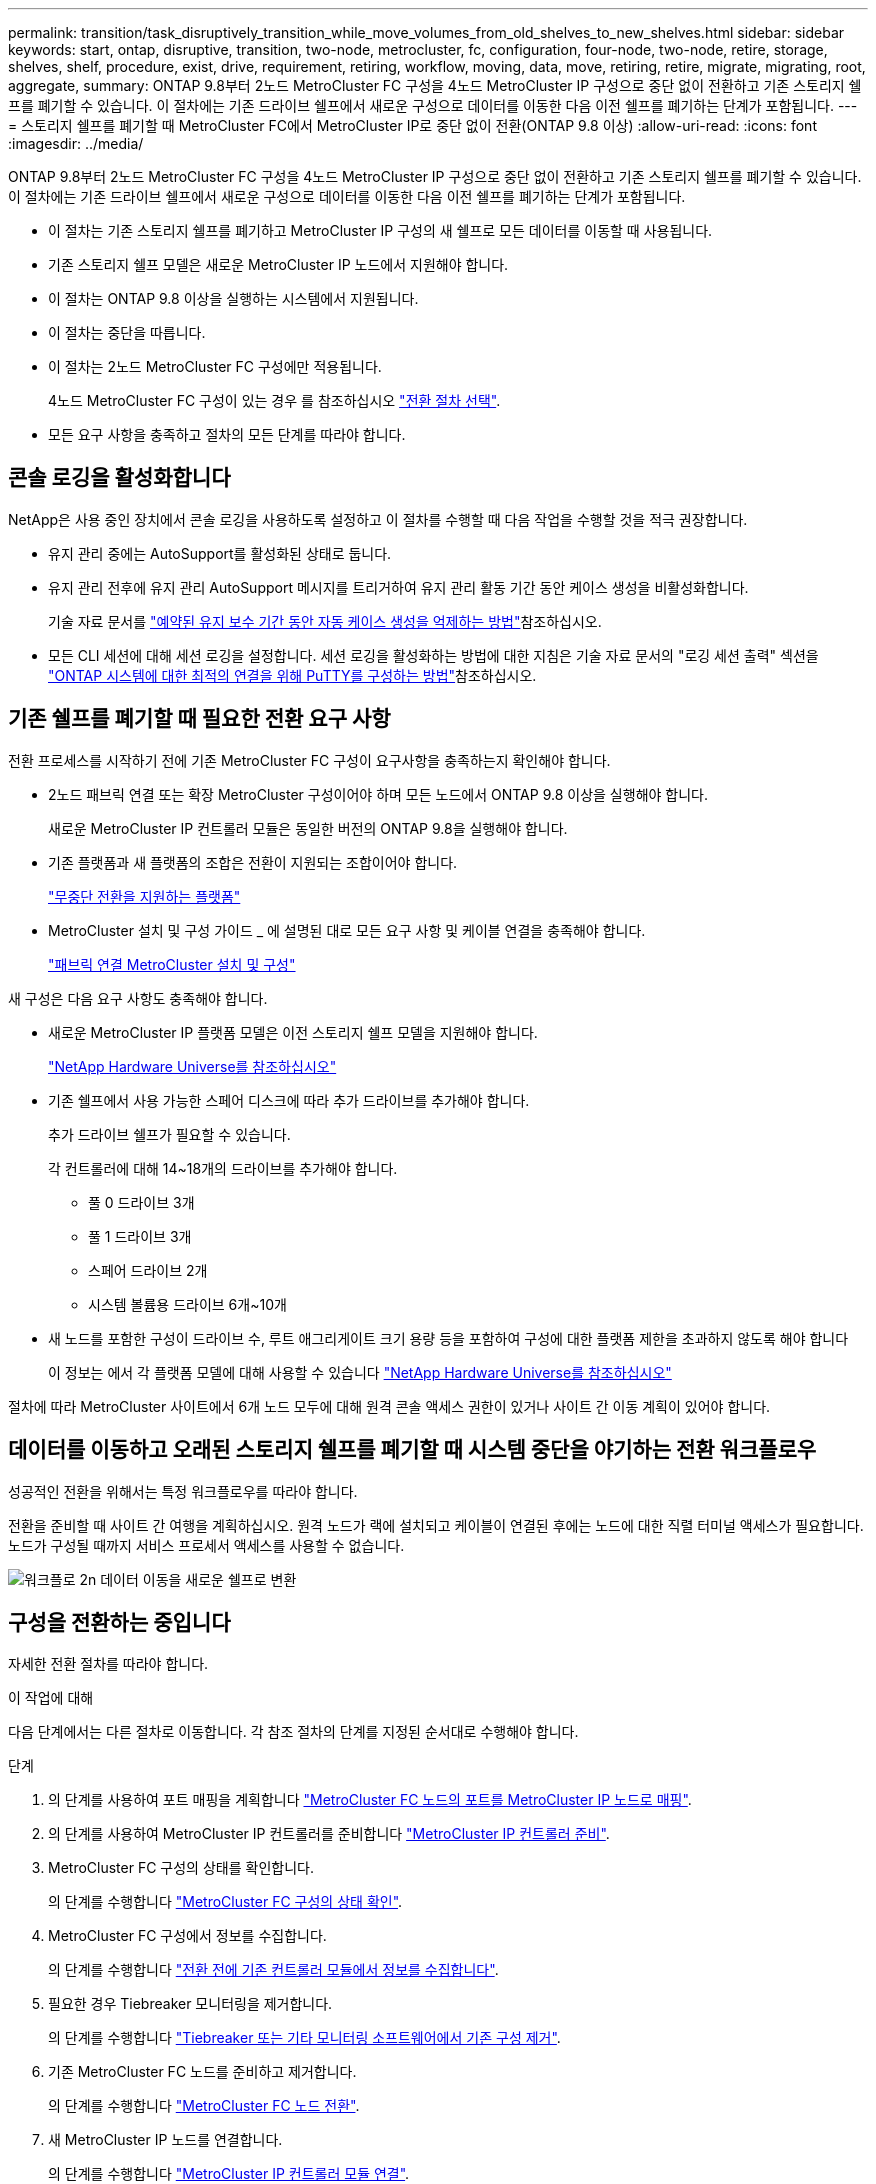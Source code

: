 ---
permalink: transition/task_disruptively_transition_while_move_volumes_from_old_shelves_to_new_shelves.html 
sidebar: sidebar 
keywords: start, ontap, disruptive, transition, two-node, metrocluster, fc, configuration, four-node, two-node, retire, storage, shelves, shelf, procedure, exist, drive, requirement, retiring, workflow, moving, data, move, retiring, retire, migrate, migrating, root, aggregate, 
summary: ONTAP 9.8부터 2노드 MetroCluster FC 구성을 4노드 MetroCluster IP 구성으로 중단 없이 전환하고 기존 스토리지 쉘프를 폐기할 수 있습니다. 이 절차에는 기존 드라이브 쉘프에서 새로운 구성으로 데이터를 이동한 다음 이전 쉘프를 폐기하는 단계가 포함됩니다. 
---
= 스토리지 쉘프를 폐기할 때 MetroCluster FC에서 MetroCluster IP로 중단 없이 전환(ONTAP 9.8 이상)
:allow-uri-read: 
:icons: font
:imagesdir: ../media/


[role="lead"]
ONTAP 9.8부터 2노드 MetroCluster FC 구성을 4노드 MetroCluster IP 구성으로 중단 없이 전환하고 기존 스토리지 쉘프를 폐기할 수 있습니다. 이 절차에는 기존 드라이브 쉘프에서 새로운 구성으로 데이터를 이동한 다음 이전 쉘프를 폐기하는 단계가 포함됩니다.

* 이 절차는 기존 스토리지 쉘프를 폐기하고 MetroCluster IP 구성의 새 쉘프로 모든 데이터를 이동할 때 사용됩니다.
* 기존 스토리지 쉘프 모델은 새로운 MetroCluster IP 노드에서 지원해야 합니다.
* 이 절차는 ONTAP 9.8 이상을 실행하는 시스템에서 지원됩니다.
* 이 절차는 중단을 따릅니다.
* 이 절차는 2노드 MetroCluster FC 구성에만 적용됩니다.
+
4노드 MetroCluster FC 구성이 있는 경우 를 참조하십시오 link:concept_choosing_your_transition_procedure_mcc_transition.html["전환 절차 선택"].

* 모든 요구 사항을 충족하고 절차의 모든 단계를 따라야 합니다.




== 콘솔 로깅을 활성화합니다

NetApp은 사용 중인 장치에서 콘솔 로깅을 사용하도록 설정하고 이 절차를 수행할 때 다음 작업을 수행할 것을 적극 권장합니다.

* 유지 관리 중에는 AutoSupport를 활성화된 상태로 둡니다.
* 유지 관리 전후에 유지 관리 AutoSupport 메시지를 트리거하여 유지 관리 활동 기간 동안 케이스 생성을 비활성화합니다.
+
기술 자료 문서를 link:https://kb.netapp.com/Support_Bulletins/Customer_Bulletins/SU92["예약된 유지 보수 기간 동안 자동 케이스 생성을 억제하는 방법"^]참조하십시오.

* 모든 CLI 세션에 대해 세션 로깅을 설정합니다. 세션 로깅을 활성화하는 방법에 대한 지침은 기술 자료 문서의 "로깅 세션 출력" 섹션을 link:https://kb.netapp.com/on-prem/ontap/Ontap_OS/OS-KBs/How_to_configure_PuTTY_for_optimal_connectivity_to_ONTAP_systems["ONTAP 시스템에 대한 최적의 연결을 위해 PuTTY를 구성하는 방법"^]참조하십시오.




== 기존 쉘프를 폐기할 때 필요한 전환 요구 사항

전환 프로세스를 시작하기 전에 기존 MetroCluster FC 구성이 요구사항을 충족하는지 확인해야 합니다.

* 2노드 패브릭 연결 또는 확장 MetroCluster 구성이어야 하며 모든 노드에서 ONTAP 9.8 이상을 실행해야 합니다.
+
새로운 MetroCluster IP 컨트롤러 모듈은 동일한 버전의 ONTAP 9.8을 실행해야 합니다.

* 기존 플랫폼과 새 플랫폼의 조합은 전환이 지원되는 조합이어야 합니다.
+
link:concept_supported_platforms_for_transition.html["무중단 전환을 지원하는 플랫폼"]

* MetroCluster 설치 및 구성 가이드 _ 에 설명된 대로 모든 요구 사항 및 케이블 연결을 충족해야 합니다.
+
link:../install-fc/index.html["패브릭 연결 MetroCluster 설치 및 구성"]



새 구성은 다음 요구 사항도 충족해야 합니다.

* 새로운 MetroCluster IP 플랫폼 모델은 이전 스토리지 쉘프 모델을 지원해야 합니다.
+
https://hwu.netapp.com["NetApp Hardware Universe를 참조하십시오"^]

* 기존 쉘프에서 사용 가능한 스페어 디스크에 따라 추가 드라이브를 추가해야 합니다.
+
추가 드라이브 쉘프가 필요할 수 있습니다.

+
각 컨트롤러에 대해 14~18개의 드라이브를 추가해야 합니다.

+
** 풀 0 드라이브 3개
** 풀 1 드라이브 3개
** 스페어 드라이브 2개
** 시스템 볼륨용 드라이브 6개~10개


* 새 노드를 포함한 구성이 드라이브 수, 루트 애그리게이트 크기 용량 등을 포함하여 구성에 대한 플랫폼 제한을 초과하지 않도록 해야 합니다
+
이 정보는 에서 각 플랫폼 모델에 대해 사용할 수 있습니다 https://hwu.netapp.com["NetApp Hardware Universe를 참조하십시오"^]



절차에 따라 MetroCluster 사이트에서 6개 노드 모두에 대해 원격 콘솔 액세스 권한이 있거나 사이트 간 이동 계획이 있어야 합니다.



== 데이터를 이동하고 오래된 스토리지 쉘프를 폐기할 때 시스템 중단을 야기하는 전환 워크플로우

성공적인 전환을 위해서는 특정 워크플로우를 따라야 합니다.

전환을 준비할 때 사이트 간 여행을 계획하십시오. 원격 노드가 랙에 설치되고 케이블이 연결된 후에는 노드에 대한 직렬 터미널 액세스가 필요합니다. 노드가 구성될 때까지 서비스 프로세서 액세스를 사용할 수 없습니다.

image::../media/workflow_2n_transition_moving_data_to_new_shelves.png[워크플로 2n 데이터 이동을 새로운 쉘프로 변환]



== 구성을 전환하는 중입니다

자세한 전환 절차를 따라야 합니다.

.이 작업에 대해
다음 단계에서는 다른 절차로 이동합니다. 각 참조 절차의 단계를 지정된 순서대로 수행해야 합니다.

.단계
. 의 단계를 사용하여 포트 매핑을 계획합니다 link:../transition/concept_requirements_for_fc_to_ip_transition_2n_mcc_transition.html#mapping-ports-from-the-metrocluster-fc-nodes-to-the-metrocluster-ip-nodes["MetroCluster FC 노드의 포트를 MetroCluster IP 노드로 매핑"].
. 의 단계를 사용하여 MetroCluster IP 컨트롤러를 준비합니다 link:../transition/concept_requirements_for_fc_to_ip_transition_2n_mcc_transition.html#preparing-the-metrocluster-ip-controllers["MetroCluster IP 컨트롤러 준비"].
. MetroCluster FC 구성의 상태를 확인합니다.
+
의 단계를 수행합니다 link:../transition/concept_requirements_for_fc_to_ip_transition_2n_mcc_transition.html#verifying-the-health-of-the-metrocluster-fc-configuration["MetroCluster FC 구성의 상태 확인"].

. MetroCluster FC 구성에서 정보를 수집합니다.
+
의 단계를 수행합니다 link:task_transition_the_mcc_fc_nodes_2n_mcc_transition_supertask.html#gathering-information-from-the-existing-controller-modules-before-the-transition["전환 전에 기존 컨트롤러 모듈에서 정보를 수집합니다"].

. 필요한 경우 Tiebreaker 모니터링을 제거합니다.
+
의 단계를 수행합니다 link:../transition/concept_requirements_for_fc_to_ip_transition_2n_mcc_transition.html#verifying-the-health-of-the-metrocluster-fc-configuration["Tiebreaker 또는 기타 모니터링 소프트웨어에서 기존 구성 제거"].

. 기존 MetroCluster FC 노드를 준비하고 제거합니다.
+
의 단계를 수행합니다 link:task_transition_the_mcc_fc_nodes_2n_mcc_transition_supertask.html["MetroCluster FC 노드 전환"].

. 새 MetroCluster IP 노드를 연결합니다.
+
의 단계를 수행합니다 link:task_connect_the_mcc_ip_controller_modules_2n_mcc_transition_supertask.html["MetroCluster IP 컨트롤러 모듈 연결"].

. 새 MetroCluster IP 노드를 구성하고 전환을 완료합니다.
+
의 단계를 수행합니다 link:task_configure_the_new_nodes_and_complete_transition.html["새 노드 구성 및 전환 완료"].





== 루트 애그리게이트 마이그레이션

전환이 완료되면 MetroCluster FC 구성에서 남은 기존 루트 애그리게이트를 MetroCluster IP 구성의 새 쉘프로 마이그레이션할 수 있습니다.

.이 작업에 대해
이 작업은 node_A_1-FC 및 node_B_1-FC의 루트 애그리게이트를 새 MetroCluster IP 컨트롤러가 소유하는 디스크 쉘프로 이동합니다.

.단계
. 새 로컬 스토리지 쉘프에 있는 풀 0 디스크를 마이그레이션할 루트가 있는 컨트롤러에 할당합니다(예: node_A_1-FC의 루트가 마이그레이션되는 경우 새 셸프의 풀 0 디스크를 node_A_1-IP에 할당).
+
migration_은 루트 mirror_를 제거하고 다시 생성하지 않으므로 migrate 명령을 실행하기 전에 풀 1 디스크를 할당할 필요가 없습니다

. 권한 모드를 고급으로 설정합니다.
+
'et priv advanced'

. 루트 애그리게이트 마이그레이션:
+
'system node migrate-root-node-name-disklist disk-id1, disk-id2, diskn-raid-type RAID-type'

+
** node-name은 루트 애그리게이트를 마이그레이션할 노드입니다.
** disk-id는 새 쉘프의 풀 0 디스크를 식별합니다.
** RAID 유형은 일반적으로 기존 루트 애그리게이트의 RAID 유형과 동일합니다.
** 'job show -idjob -id -instance' 명령을 사용하여 마이그레이션 상태를 확인할 수 있습니다. 여기서 job-id는 migrate-root 명령이 실행될 때 제공되는 값입니다.
+
예를 들어, node_A_1-FC의 루트 애그리게이트가 RAID_DP의 디스크 3개로 구성된 경우 다음 명령을 사용하여 루트를 새 쉘프 11로 마이그레이션합니다.

+
[listing]
----
system node migrate-root -node node_A_1-IP -disklist 3.11.0,3.11.1,3.11.2 -raid-type raid_dp
----


. 마이그레이션 작업이 완료되고 노드가 자동으로 재부팅될 때까지 기다립니다.
. 원격 클러스터에 직접 연결된 새 쉘프의 루트 애그리게이트에 대해 풀 1 디스크를 할당합니다.
. 마이그레이션된 루트 애그리게이트를 미러링합니다.
. 루트 애그리게이트 재동기화가 완료될 때까지 기다립니다.
+
storage aggregate show 명령을 사용하여 애그리게이트의 동기화 상태를 확인할 수 있습니다.

. 다른 루트 애그리게이트에 대해 이 단계를 반복합니다.




== 데이터 애그리게이트 마이그레이션

새 쉘프에서 데이터 애그리게이트를 생성하고 볼륨 이동을 사용하여 데이터 볼륨을 이전 쉘프에서 새 쉘프의 애그리게이트로 전송합니다.

. 데이터 볼륨을 새 컨트롤러의 aggregate로 한 번에 하나씩 이동합니다.
+
http://docs.netapp.com/platstor/topic/com.netapp.doc.hw-upgrade-controller/GUID-AFE432F6-60AD-4A79-86C0-C7D12957FA63.html["Aggregate 생성 및 볼륨을 새 노드로 이동"^]





== 폐기 쉘프가 node_A_1-FC 및 node_A_2-FC에서 이동되었습니다

기존 스토리지 쉘프를 원래 MetroCluster FC 구성에서 제거합니다. 이 쉘프는 원래 노드_A_1-FC 및 노드_A_2-FC에 의해 소유되었습니다.

. 삭제해야 하는 cluster_B의 이전 쉘프에서 애그리게이트를 식별합니다.
+
이 예제에서 다음 데이터 애그리게이트는 MetroCluster FC cluster_B에 의해 호스팅되므로 aggr_data_a1과 aggr_data_a2를 삭제해야 합니다.

+

NOTE: 쉘프의 데이터 애그리게이트를 파악하고, 오프라인 및 삭제하기 위한 단계를 수행해야 합니다. 이 예는 하나의 클러스터에만 해당됩니다.

+
[listing]
----
cluster_B::> aggr show

Aggregate     Size Available Used% State   #Vols  Nodes            RAID Status
--------- -------- --------- ----- ------- ------ ---------------- ------------
aggr0_node_A_1-FC
           349.0GB   16.83GB   95% online       1 node_A_1-IP      raid_dp,
                                                                   mirrored,
                                                                   normal
aggr0_node_A_2-IP
           349.0GB   16.83GB   95% online       1 node_A_2-IP      raid_dp,
                                                                   mirrored,
                                                                   normal
...
8 entries were displayed.

cluster_B::>
----
. 데이터 애그리게이트에 MDV_AUD 볼륨이 있는지 확인하고 Aggregate를 삭제하기 전에 이를 삭제하십시오.
+
이동할 수 없으므로 MDV_AUD 볼륨을 삭제해야 합니다.

. 각 애그리게이트를 오프라인 상태로 전환하고 삭제합니다.
+
.. Aggregate를 오프라인 상태로 전환:
+
'Storage aggregate offline-aggregate aggregate-name'을 선택합니다

+
다음 예는 오프라인이 되는 Aggregate node_B_1_aggr0을 보여줍니다.

+
[listing]
----
cluster_B::> storage aggregate offline -aggregate node_B_1_aggr0

Aggregate offline successful on aggregate: node_B_1_aggr0
----
.. 애그리게이트 삭제:
+
'스토리지 집계 삭제-집계 집계-이름'

+
메시지가 표시되면 플렉스를 폐기할 수 있습니다.

+
다음 예에서는 삭제 중인 Aggregate node_B_1_aggr0을 보여줍니다.

+
[listing]
----
cluster_B::> storage aggregate delete -aggregate node_B_1_aggr0
Warning: Are you sure you want to destroy aggregate "node_B_1_aggr0"? {y|n}: y
[Job 123] Job succeeded: DONE

cluster_B::>
----


. 모든 애그리게이트를 삭제한 후, 전원을 끄고 연결을 끊고 쉘프를 제거합니다.
. 위의 단계를 반복하여 cluster_a 쉘프를 폐기합니다.




== 전이를 완료하는 중입니다

이전 컨트롤러 모듈을 제거한 상태에서 전환 프로세스를 완료할 수 있습니다.

.단계
. 전환 프로세스를 완료합니다.
+
의 단계를 수행합니다 link:task_return_the_system_to_normal_operation_2n_mcc_transition_supertask.html["시스템을 정상 작동 상태로 되돌리기"].


